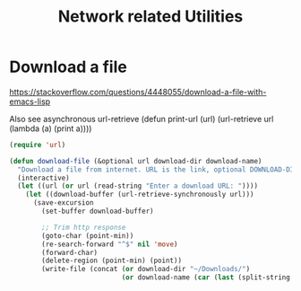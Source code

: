 #+TITLE: Network related Utilities
* Download a file
https://stackoverflow.com/questions/4448055/download-a-file-with-emacs-lisp

Also see asynchronous url-retrieve
(defun print-url (url) (url-retrieve url (lambda (a) (print a))))
#+BEGIN_SRC emacs-lisp
  (require 'url)

  (defun download-file (&optional url download-dir download-name)
    "Download a file from internet. URL is the link, optional DOWNLOAD-DIR and DOWNLOAD-NAME refers to download directory and name of the file. If not provided, uses ~/Downloads folder and name of the file from url after last forward slash"
    (interactive)
    (let ((url (or url (read-string "Enter a download URL: "))))
      (let ((download-buffer (url-retrieve-synchronously url)))
        (save-excursion
          (set-buffer download-buffer)

          ;; Trim http response
          (goto-char (point-min))
          (re-search-forward "^$" nil 'move)
          (forward-char)
          (delete-region (point-min) (point))
          (write-file (concat (or download-dir "~/Downloads/")
                              (or download-name (car (last (split-string url "/" t))))))))))
#+END_SRC
